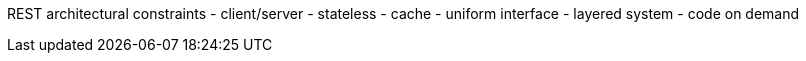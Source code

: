 


REST architectural constraints
- client/server
- stateless
- cache
- uniform interface
- layered system
- code on demand

